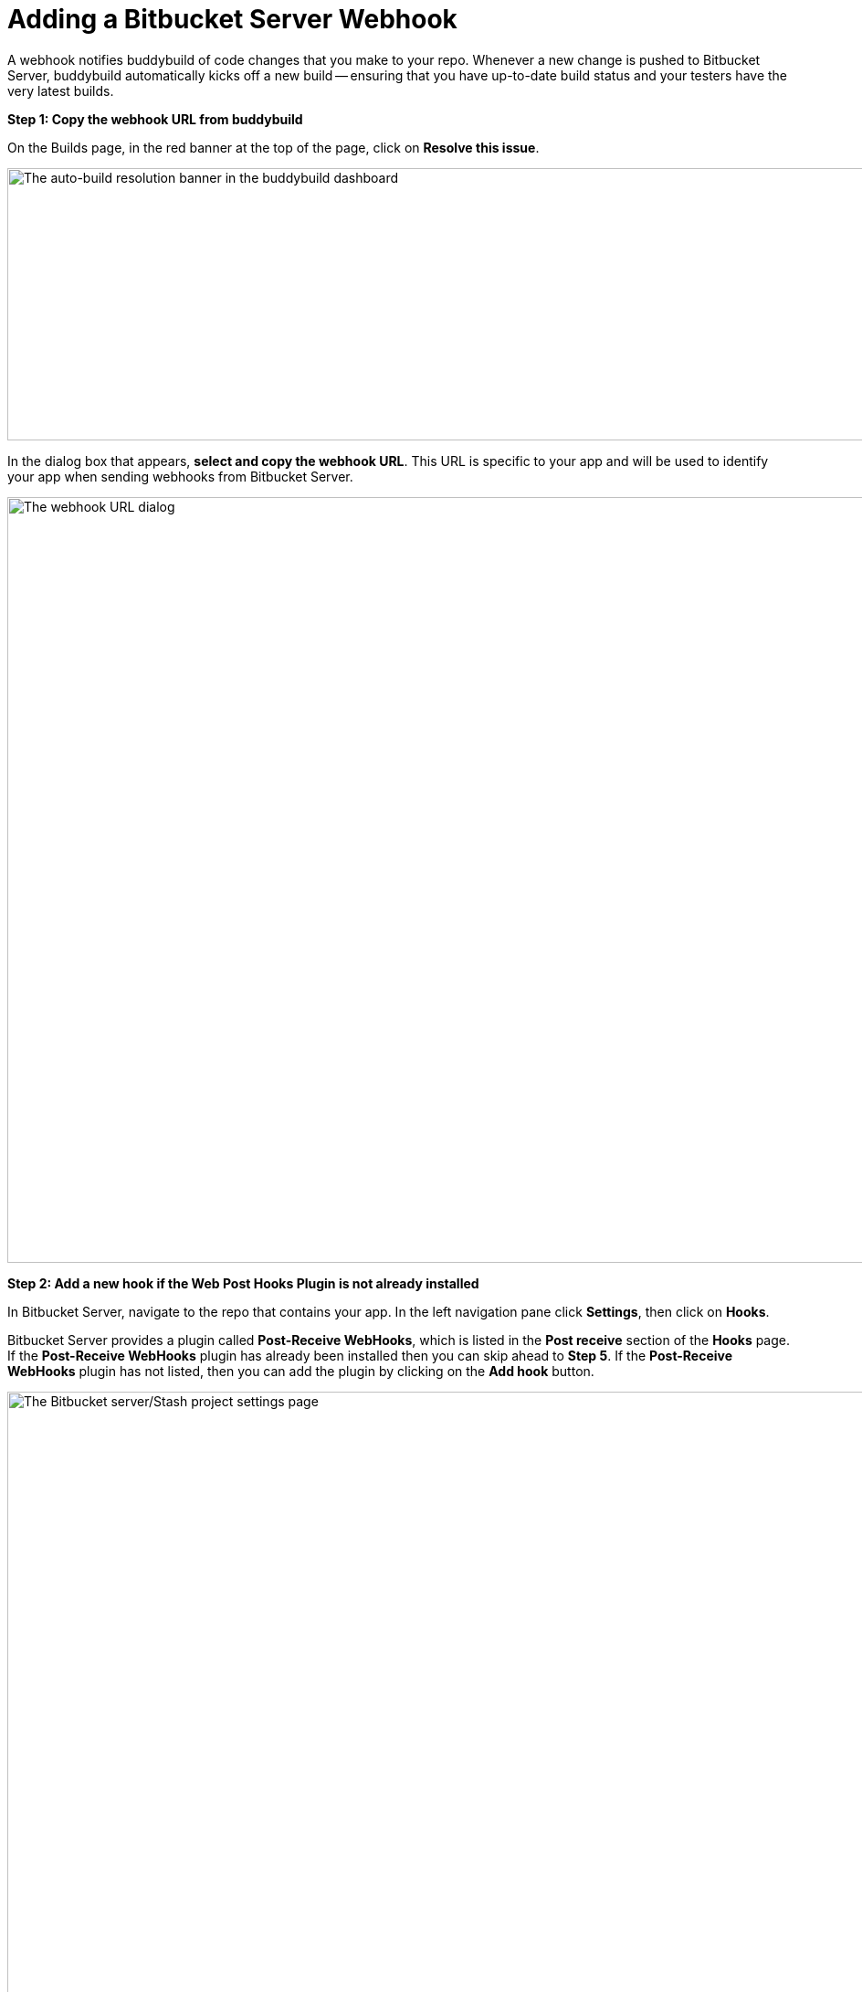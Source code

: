 = Adding a Bitbucket Server Webhook

A webhook notifies buddybuild of code changes that you make to your
repo.  Whenever a new change is pushed to Bitbucket Server, buddybuild
automatically kicks off a new build -- ensuring that you have up-to-date
build status and your testers have the very latest builds.

**Step 1: Copy the webhook URL from buddybuild**

On the Builds page, in the red banner at the top of the page, click on
**Resolve this issue**.

image:../img/resolve-banner.png["The auto-build resolution banner in the
buddybuild dashboard", 1500, 298]

In the dialog box that appears, **select and copy the webhook URL**.
This URL is specific to your app and will be used to identify your app
when sending webhooks from Bitbucket Server.

image:../img/modal.png["The webhook URL dialog", 1500, 838]

**Step 2: Add a new hook if the Web Post Hooks Plugin is not already
installed**

In Bitbucket Server, navigate to the repo that contains your app. In the
left navigation pane click **Settings**, then click on **Hooks**.

Bitbucket Server provides a plugin called *Post-Receive WebHooks*, which
is listed in the *Post receive* section of the *Hooks* page. If the
*Post-Receive WebHooks* plugin has already been installed then you can
skip ahead to **Step 5**. If the *Post-Receive WebHooks* plugin has not
listed, then you can add the plugin by clicking on the **Add hook**
button.

image:img/step1.png["The Bitbucket server/Stash project settings page",
2106, 1196]

**Step 3: Select search to visit the Atlassian Marketplace**

The Atlassian Marketplace contains hundreds of useful plugins for
development. Click **Search** to visit the marketplace.

image:img/step2.png["The Bitbucket server/Stash project settings screen,
with the Hooks pane selected", 2105, 1198]

**Step 4: Install the Web Post Hooks Plugin**

Search for the *Bitbucket Server Web Post Hooks Plugin*. Then click
**Install**.

[WARNING]
=========
**Do not use "HTTP Request Post Receive Hook"**

Be careful not to choose the *HTTP Request Post Receive Hook* as this is
not compatible with buddybuild.
=========

image:img/install.png["The Bitbucket Administration screen showing the
Atlassian Marketplace's Web Post Hooks Plugin", 2560, 1218]

**Step 5: Configure the Post-Receive WebHooks**
From your repository settings page, select the **Post-Receive WebHooks**
plugin to configure the post receive events for buddybuild.

[WARNING]
=========
**Do not use "HTTP Request Post Receive Hook"**

Be careful not to select the *HTTP Request Post Receive Hook* as this is
not compatible with buddybuild.
=========

image:img/configure.png["The Bitbucket project settings screen, with the
Hooks pane selected and configuring the webhook", 2560, 1238]

**Step 6: Enter the buddybuild webhook URL**
Enter the buddybuild webhook URL that you copied from Step 1. Then click
**Enable** to close the webhook editor dialog and enable. The next time
that you push code code to your repository buddybuild will create a
build for your app. Please remember that you will need to install a
separate webhook for every app in buddybuild.

image:img/edit.png["The Bitbucket Post-Receive WebHooks dialog where
the buddybuild webhook URL can be pasted", 2560, 1276]
